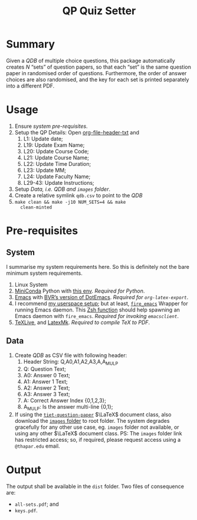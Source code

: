 #+title: QP Quiz Setter

* Summary

Given a /QDB/ of multiple choice questions, this
package automatically creates /N/ “sets” of question
papers, so that each “set” is the same question paper
in randomised order of questions.  Furthermore, the
order of answer choices are also randomised, and the
key for each set is printed separately into a different
PDF.

* Usage

1. Ensure [[*System][system pre-requisites]].
2. Setup the QP Details: Open [[file:setter-py--content-prefix.txt][org-file-header-txt]] and
   1. L1: Update date;
   2. L19: Update Exam Name;
   3. L20: Update Course Code;
   4. L21: Update Course Name;
   5. L22: Update Time Duration;
   6. L23: Update MM;
   7. L24: Update Faculty Name;
   8. L29-43: Update Instructions;
3. Setup [[*Data][Data, /i.e. QDB/ and =images= folder]].
4. Create a relative symlink =qdb.csv= to point to the
   /QDB/
5. =make clean && make -j10 NUM_SETS=4 && make
   clean-minted=

* Pre-requisites

** System

I summarise my system requirements here.  So this is
definitely not the bare minimum system requirements. 

1. Linux System
2. [[https://docs.anaconda.com/miniconda/][MiniConda]] Python with [[https://github.com/bvraghav/dotemacs/blob/master/conda-env.yml][this env]].  /Required for
   Python/.
3. [[https://www.gnu.org/software/emacs/][Emacs]] with [[https://github.com/bvraghav/dotemacs][BVR’s version of DotEmacs]].  /Required for
   =org-latex-export=/.
4. I recommend [[https://github.com/bvraghav/stow/tree/master][my userspace setup]]; but at least,
   [[https://github.com/bvraghav/stow/blob/master/user-home/.local/bin/fire_emacs][=fire_emacs=]] Wrapper for running Emacs daemon.  This
   [[https://github.com/bvraghav/stow/blob/master/user-home/.functions.zsh][Zsh function]] should help spawning an Emacs daemon
   with =fire_emacs=.  /Required for invoking
   =emacsclient=/.
5. [[https://tug.org/texlive/][TeXLive]], and [[https://mg.readthedocs.io/latexmk.html][LatexMk]].  /Required to compile TeX to
   PDF/.

** Data
1. Create /QDB/ as CSV file with following header:
   1. Header String: Q,A0,A1,A2,A3,A,A_MUL_P
   2. Q: Question Text;
   3. A0: Answer 0 Text;
   4. A1: Answer 1 Text;
   5. A2: Answer 2 Text;
   6. A3: Answer 3 Text;
   7. A: Correct Answer Index {0,1,2,3};
   8. A_MUL_P: Is the answer multi-line {0,1};
2. If using the [[https://github.com/bvraghav/qptiet_latex-class][=tiet-question-paper=]] $\LaTeX$ document
   class, also download the [[https://drive.google.com/drive/folders/15Jh2eAJR3h1HT28c8Hr3D0JChn2_4yLR][=images= folder]] to root
   folder.  The system degrades gracefully for any
   other use case, eg. =images= folder not available,
   or using any other $\LaTeX$ document class.  PS: The
   =images= folder link has restricted access; so, if
   required, please request access using a
   =@thapar.edu= email.

* Output

The output shall be available in the =dist= folder.
Two files of consequence are:
+ =all-sets.pdf=; and
+ =keys.pdf=.
